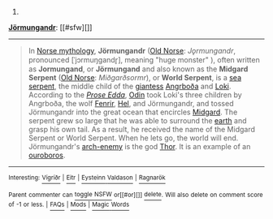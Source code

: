 :PROPERTIES:
:Author: autowikibot
:Score: 3
:DateUnix: 1432615186.0
:DateShort: 2015-May-26
:END:

***** 
      :PROPERTIES:
      :CUSTOM_ID: section
      :END:
****** 
       :PROPERTIES:
       :CUSTOM_ID: section-1
       :END:
**** 
     :PROPERTIES:
     :CUSTOM_ID: section-2
     :END:
[[https://en.wikipedia.org/wiki/J%C3%B6rmungandr][*Jörmungandr*]]: [[#sfw][]]

--------------

#+begin_quote
  In [[https://en.wikipedia.org/wiki/Norse_mythology][Norse mythology]], *Jörmungandr* ([[https://en.wikipedia.org/wiki/Old_Norse_language][Old Norse]]: /Jǫrmungandr/, pronounced [ˈjɔrmuŋɡandr̥], meaning "huge monster" ), often written as *Jormungand*, or *Jörmungand* and also known as the *Midgard Serpent* ([[https://en.wikipedia.org/wiki/Old_Norse_language][Old Norse]]: /Miðgarðsormr/), or *World Serpent*, is a [[https://en.wikipedia.org/wiki/Sea_serpent][sea serpent]], the middle child of the [[https://en.wikipedia.org/wiki/J%C3%B6tunn][giantess]] [[https://en.wikipedia.org/wiki/Angrbo%C3%B0a][Angrboða]] and [[https://en.wikipedia.org/wiki/Loki][Loki]]. According to the /[[https://en.wikipedia.org/wiki/Prose_Edda][Prose Edda]]/, [[https://en.wikipedia.org/wiki/Odin][Odin]] took Loki's three children by Angrboða, the wolf [[https://en.wikipedia.org/wiki/Fenrir][Fenrir]], [[https://en.wikipedia.org/wiki/Hel_(being)][Hel]], and Jörmungandr, and tossed Jörmungandr into the great ocean that encircles [[https://en.wikipedia.org/wiki/Midgard][Midgard]]. The serpent grew so large that he was able to surround the [[https://en.wikipedia.org/wiki/Earth][earth]] and grasp his own tail. As a result, he received the name of the Midgard Serpent or World Serpent. When he lets go, the world will end. Jörmungandr's [[https://en.wikipedia.org/wiki/Arch-enemy][arch-enemy]] is the god [[https://en.wikipedia.org/wiki/Thor][Thor]]. It is an example of an [[https://en.wikipedia.org/wiki/Ouroboros][ouroboros]].
#+end_quote

--------------

^{Interesting:} [[https://en.wikipedia.org/wiki/V%C3%ADgr%C3%AD%C3%B0r][^{Vígríðr}]] ^{|} [[https://en.wikipedia.org/wiki/Eitr][^{Eitr}]] ^{|} [[https://en.wikipedia.org/wiki/Eysteinn_Valdason][^{Eysteinn} ^{Valdason}]] ^{|} [[https://en.wikipedia.org/wiki/Ragnar%C3%B6k][^{Ragnarök}]]

^{Parent} ^{commenter} ^{can} [[/message/compose?to=autowikibot&subject=AutoWikibot%20NSFW%20toggle&message=%2Btoggle-nsfw+crl175g][^{toggle} ^{NSFW}]] ^{or[[#or][]]} [[/message/compose?to=autowikibot&subject=AutoWikibot%20Deletion&message=%2Bdelete+crl175g][^{delete}]]^{.} ^{Will} ^{also} ^{delete} ^{on} ^{comment} ^{score} ^{of} ^{-1} ^{or} ^{less.} ^{|} [[http://www.np.reddit.com/r/autowikibot/wiki/index][^{FAQs}]] ^{|} [[http://www.np.reddit.com/r/autowikibot/comments/1x013o/for_moderators_switches_commands_and_css/][^{Mods}]] ^{|} [[http://www.np.reddit.com/r/autowikibot/comments/1ux484/ask_wikibot/][^{Magic} ^{Words}]]